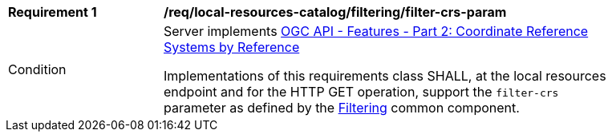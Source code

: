 [[req_local-resources-catalog_filtering_filter-crs-param]]
[width="90%",cols="2,6a"]
|===
^|*Requirement {counter:req-id}* |*/req/local-resources-catalog/filtering/filter-crs-param*
^|Condition |Server implements https://docs.ogc.org/is/18-058r1/18-058r1.html[OGC API - Features - Part 2: Coordinate Reference Systems by Reference]

Implementations of this requirements class SHALL, at the local resources endpoint and for the HTTP GET operation, support the `filter-crs` parameter as defined by the <<req_record-filter_filter-crs-param,Filtering>> common component.
|===
